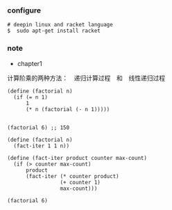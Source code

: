 *** configure

#+BEGIN_SRC 
# deepin linux and racket language 
$  sudo apt-get install racket 
#+END_SRC


*** note

- chapter1

计算阶乘的两种方法：　递归计算过程　和　线性递归过程
#+BEGIN_SRC 
(define (factorial n)
  (if (= n 1)
      1
      (* n (factorial (- n 1)))))


(factorial 6) ;; 150
#+END_SRC

#+BEGIN_SRC 
(define (factorial n)
  (fact-iter 1 1 n))

(define (fact-iter product counter max-count)
  (if (> counter max-count)
      product
      (fact-iter (* counter product)
                 (+ counter 1)
                 max-count)))

(factorial 6)
#+END_SRC
